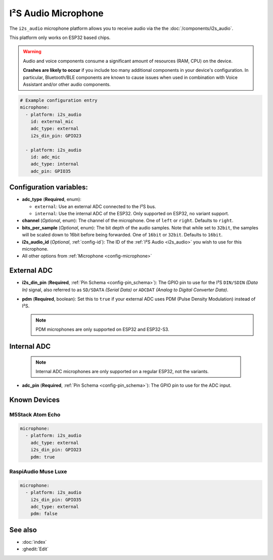 I²S Audio Microphone
====================

.. seo::
    :description: Instructions for setting up I²S based microphones in ESPHome.
    :image: i2s_audio.svg

The ``i2s_audio`` microphone platform allows you to receive audio via the the :doc:`/components/i2s_audio`.

This platform only works on ESP32 based chips.

.. warning::

    Audio and voice components consume a significant amount of resources (RAM, CPU) on the device.
    
    **Crashes are likely to occur** if you include too many additional components in your device's
    configuration. In particular, Bluetooth/BLE components are known to cause issues when used in
    combination with Voice Assistant and/or other audio components.

.. code-block:: yaml

    # Example configuration entry
    microphone:
      - platform: i2s_audio
        id: external_mic
        adc_type: external
        i2s_din_pin: GPIO23

      - platform: i2s_audio
        id: adc_mic
        adc_type: internal
        adc_pin: GPIO35


Configuration variables:
------------------------

- **adc_type** (**Required**, enum):

  - ``external``: Use an external ADC connected to the I²S bus.
  - ``internal``: Use the internal ADC of the ESP32. Only supported on ESP32, no variant support.

- **channel** (*Optional*, enum): The channel of the microphone. One of ``left`` or ``right``. Defaults to ``right``.
- **bits_per_sample** (*Optional*, enum): The bit depth of the audio samples. Note that while set to ``32bit``, the samples
  will be scaled down to 16bit before being forwarded.
  One of ``16bit`` or ``32bit``. Defaults to ``16bit``.
- **i2s_audio_id** (*Optional*, :ref:`config-id`): The ID of the :ref:`I²S Audio <i2s_audio>` you wish to use for this microphone.
- All other options from :ref:`Microphone <config-microphone>`

External ADC
------------

- **i2s_din_pin** (**Required**, :ref:`Pin Schema <config-pin_schema>`): The GPIO pin to use for the I²S ``DIN/SDIN`` *(Data In)* signal, also referred to as ``SD/SDATA`` *(Serial Data)* or ``ADCDAT`` *(Analog to Digital Converter Data)*.
- **pdm** (**Required**, boolean): Set this to ``true`` if your external ADC uses PDM (Pulse Density Modulation) instead of I²S.

  .. note::

      PDM microphones are only supported on ESP32 and ESP32-S3.

Internal ADC
------------

  .. note::

      Internal ADC microphones are only supported on a regular ESP32, not the variants.

- **adc_pin** (**Required**, :ref:`Pin Schema <config-pin_schema>`): The GPIO pin to use for the ADC input.


Known Devices
-------------

M5Stack Atom Echo
*****************

.. code-block:: yaml

    microphone:
      - platform: i2s_audio
        adc_type: external
        i2s_din_pin: GPIO23
        pdm: true

RaspiAudio Muse Luxe
********************

.. code-block:: yaml

    microphone:
      - platform: i2s_audio
        i2s_din_pin: GPIO35
        adc_type: external
        pdm: false


See also
--------

- :doc:`index`
- :ghedit:`Edit`
